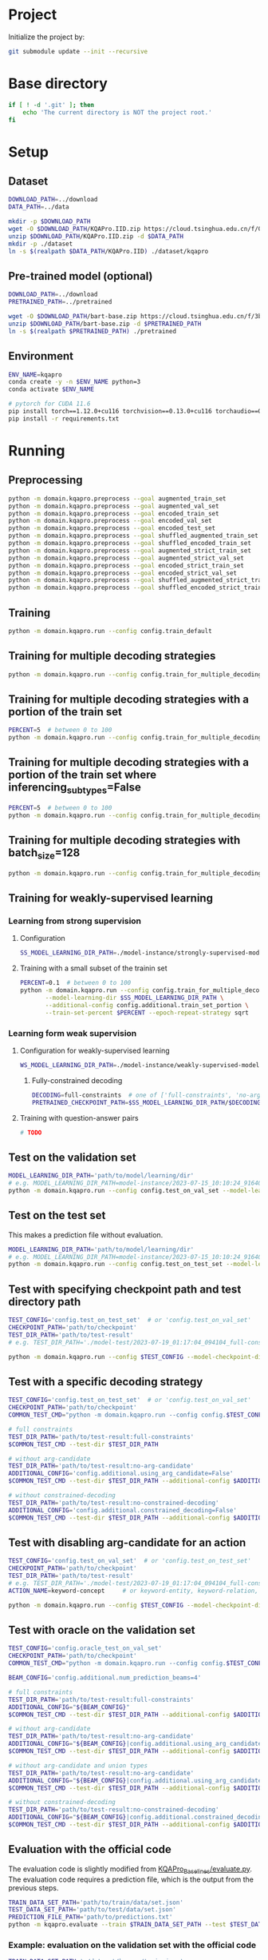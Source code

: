 
* Project
Initialize the project by:
#+begin_src sh
git submodule update --init --recursive
#+end_src

* Base directory
#+begin_src sh
if [ ! -d '.git' ]; then
    echo 'The current directory is NOT the project root.'
fi
#+end_src

* Setup
** Dataset
#+begin_src sh
DOWNLOAD_PATH=../download
DATA_PATH=../data

mkdir -p $DOWNLOAD_PATH
wget -O $DOWNLOAD_PATH/KQAPro.IID.zip https://cloud.tsinghua.edu.cn/f/04ce81541e704a648b03/?dl=1
unzip $DOWNLOAD_PATH/KQAPro.IID.zip -d $DATA_PATH
mkdir -p ./dataset
ln -s $(realpath $DATA_PATH/KQAPro.IID) ./dataset/kqapro
#+end_src

** Pre-trained model (optional)
#+begin_src sh
DOWNLOAD_PATH=../download
PRETRAINED_PATH=../pretrained

wget -O $DOWNLOAD_PATH/bart-base.zip https://cloud.tsinghua.edu.cn/f/3b59ec6c43034cfc8841/?dl=1
unzip $DOWNLOAD_PATH/bart-base.zip -d $PRETRAINED_PATH
ln -s $(realpath $PRETRAINED_PATH) ./pretrained
#+end_src

** Environment
#+begin_src sh
ENV_NAME=kqapro
conda create -y -n $ENV_NAME python=3
conda activate $ENV_NAME

# pytorch for CUDA 11.6
pip install torch==1.12.0+cu116 torchvision==0.13.0+cu116 torchaudio==0.12.0 --extra-index-url https://download.pytorch.org/whl/cu116
pip install -r requirements.txt
#+end_src

* Running
** Preprocessing
#+begin_src sh
python -m domain.kqapro.preprocess --goal augmented_train_set
python -m domain.kqapro.preprocess --goal augmented_val_set
python -m domain.kqapro.preprocess --goal encoded_train_set
python -m domain.kqapro.preprocess --goal encoded_val_set
python -m domain.kqapro.preprocess --goal encoded_test_set
python -m domain.kqapro.preprocess --goal shuffled_augmented_train_set
python -m domain.kqapro.preprocess --goal shuffled_encoded_train_set
python -m domain.kqapro.preprocess --goal augmented_strict_train_set
python -m domain.kqapro.preprocess --goal augmented_strict_val_set
python -m domain.kqapro.preprocess --goal encoded_strict_train_set
python -m domain.kqapro.preprocess --goal encoded_strict_val_set
python -m domain.kqapro.preprocess --goal shuffled_augmented_strict_train_set
python -m domain.kqapro.preprocess --goal shuffled_encoded_strict_train_set
#+end_src

** Training
#+begin_src sh
python -m domain.kqapro.run --config config.train_default
#+end_src

** Training for multiple decoding strategies
#+begin_src sh
python -m domain.kqapro.run --config config.train_for_multiple_decoding_strategies
#+end_src

** Training for multiple decoding strategies with a portion of the train set
#+begin_src sh
PERCENT=5  # between 0 to 100
python -m domain.kqapro.run --config config.train_for_multiple_decoding_strategies --additional-config config.additional.train_set_portion --train-set-percent $PERCENT
#+end_src

** Training for multiple decoding strategies with a portion of the train set where inferencing_subtypes=False
#+begin_src sh
PERCENT=5  # between 0 to 100
python -m domain.kqapro.run --config config.train_for_multiple_decoding_strategies --additional-config config.additional.train_set_portion_no_inferencing_subtypes --train-set-percent $PERCENT
#+end_src

** Training for multiple decoding strategies with batch_size=128
#+begin_src sh
python -m domain.kqapro.run --config config.train_for_multiple_decoding_strategies --additional-config config.batch.size=128
#+end_src

** Training for weakly-supervised learning
*** Learning from strong supervision
**** Configuration
#+begin_src sh
SS_MODEL_LEARNING_DIR_PATH=./model-instance/strongly-supervised-models
#+end_src

**** Training with a small subset of the trainin set
#+begin_src sh
PERCENT=0.1  # between 0 to 100
python -m domain.kqapro.run --config config.train_for_multiple_decoding_strategies \
       --model-learning-dir $SS_MODEL_LEARNING_DIR_PATH \
       --additional-config config.additional.train_set_portion \
       --train-set-percent $PERCENT --epoch-repeat-strategy sqrt
#+end_src

*** Learning form weak supervision
**** Configuration for weakly-supervised learning
#+begin_src sh
WS_MODEL_LEARNING_DIR_PATH=./model-instance/weakly-supervised-model
#+end_src

***** Fully-constrained decoding
#+begin_src sh
DECODING=full-constraints  # one of ['full-constraints', 'no-arg-candidate', 'no-ac-no-dut', 'no-constrained-decoding']
PRETRAINED_CHECKPOINT_PATH=$SS_MODEL_LEARNING_DIR_PATH/$DECODING:best
#+end_src

**** Training with question-answer pairs
#+begin_src sh
# TODO
#+end_src

** Test on the validation set
#+begin_src sh
MODEL_LEARNING_DIR_PATH='path/to/model/learning/dir'
# e.g. MODEL_LEARNING_DIR_PATH=model-instance/2023-07-15_10:10:24_916400
python -m domain.kqapro.run --config config.test_on_val_set --model-learning-dir $MODEL_LEARNING_DIR_PATH
#+end_src

** Test on the test set
This makes a prediction file without evaluation.

#+begin_src sh
MODEL_LEARNING_DIR_PATH='path/to/model/learning/dir'
# e.g. MODEL_LEARNING_DIR_PATH=model-instance/2023-07-15_10:10:24_916400
python -m domain.kqapro.run --config config.test_on_test_set --model-learning-dir $MODEL_LEARNING_DIR_PATH
#+end_src

** Test with specifying checkpoint path and test directory path
#+begin_src sh
TEST_CONFIG='config.test_on_test_set'  # or 'config.test_on_val_set'
CHECKPOINT_PATH='path/to/checkpoint'
TEST_DIR_PATH='path/to/test-result'
# e.g. TEST_DIR_PATH='./model-test/2023-07-19_01:17:04_094104_full-constraints:best'

python -m domain.kqapro.run --config $TEST_CONFIG --model-checkpoint-dir $CHECKPOINT_PATH --test-dir $TEST_DIR_PATH
#+end_src

** Test with a specific decoding strategy
#+begin_src sh
TEST_CONFIG='config.test_on_test_set'  # or 'config.test_on_val_set'
CHECKPOINT_PATH='path/to/checkpoint'
COMMON_TEST_CMD="python -m domain.kqapro.run --config config.$TEST_CONFIG --model-checkpoint-dir $CHECKPOINT_PATH"

# full constraints
TEST_DIR_PATH='path/to/test-result:full-constraints'
$COMMON_TEST_CMD --test-dir $TEST_DIR_PATH

# without arg-candidate
TEST_DIR_PATH='path/to/test-result:no-arg-candidate'
ADDITIONAL_CONFIG='config.additional.using_arg_candidate=False'
$COMMON_TEST_CMD --test-dir $TEST_DIR_PATH --additional-config $ADDITIONAL_CONFIG

# without constrained-decoding
TEST_DIR_PATH='path/to/test-result:no-constrained-decoding'
ADDITIONAL_CONFIG='config.additional.constrained_decoding=False'
$COMMON_TEST_CMD --test-dir $TEST_DIR_PATH --additional-config $ADDITIONAL_CONFIG
#+end_src

** Test with disabling arg-candidate for an action
#+begin_src sh
TEST_CONFIG='config.test_on_val_set'  # or 'config.test_on_test_set'
CHECKPOINT_PATH='path/to/checkpoint'
TEST_DIR_PATH='path/to/test-result'
# e.g. TEST_DIR_PATH='./model-test/2023-07-19_01:17:04_094104_full-constraints:best'
ACTION_NAME=keyword-concept     # or keyword-entity, keyword-relation, ...

python -m domain.kqapro.run --config $TEST_CONFIG --model-checkpoint-dir $CHECKPOINT_PATH --test-dir $TEST_DIR_PATH --additional-config config.additional.no_arg_candidate --no-arg-candidate-for $ACTION_NAME
#+end_src

** Test with oracle on the validation set
#+begin_src sh
TEST_CONFIG='config.oracle_test_on_val_set'
CHECKPOINT_PATH='path/to/checkpoint'
COMMON_TEST_CMD="python -m domain.kqapro.run --config config.$TEST_CONFIG --model-checkpoint-dir $CHECKPOINT_PATH"

BEAM_CONFIG='config.additional.num_prediction_beams=4'

# full constraints
TEST_DIR_PATH='path/to/test-result:full-constraints'
ADDITIONAL_CONFIG="${BEAM_CONFIG}"
$COMMON_TEST_CMD --test-dir $TEST_DIR_PATH --additional-config $ADDITIONAL_CONFIG

# without arg-candidate
TEST_DIR_PATH='path/to/test-result:no-arg-candidate'
ADDITIONAL_CONFIG="${BEAM_CONFIG}|config.additional.using_arg_candidate=False"
$COMMON_TEST_CMD --test-dir $TEST_DIR_PATH --additional-config $ADDITIONAL_CONFIG

# without arg-candidate and union types
TEST_DIR_PATH='path/to/test-result:no-arg-candidate'
ADDITIONAL_CONFIG="${BEAM_CONFIG}|config.additional.using_arg_candidate=False|config.additional.using_distinctive_union_types=False"
$COMMON_TEST_CMD --test-dir $TEST_DIR_PATH --additional-config $ADDITIONAL_CONFIG

# without constrained-decoding
TEST_DIR_PATH='path/to/test-result:no-constrained-decoding'
ADDITIONAL_CONFIG="${BEAM_CONFIG}|config.additional.constrained_decoding=False"
$COMMON_TEST_CMD --test-dir $TEST_DIR_PATH --additional-config $ADDITIONAL_CONFIG
#+end_src

** Evaluation with the official code
The evaluation code is slightly modified from [[https://github.com/shijx12/KQAPro_Baselines/blob/7cea2738fd095a2c17594d492923ee80a212ac0f/evaluate.py][KQAPro_Baselines/evaluate.py]].
The evaluation code requires a prediction file, which is the output from the previous steps.

#+begin_src sh
TRAIN_DATA_SET_PATH='path/to/train/data/set.json'
TEST_DATA_SET_PATH='path/to/test/data/set.json'
PREDICTION_FILE_PATH='path/to/predictions.txt'
python -m kqapro.evaluate --train $TRAIN_DATA_SET_PATH --test $TEST_DATA_SET_PATH --pred $PREDICTION_FILE_PATH
#+end_src

*** Example: evaluation on the validation set with the official code
#+begin_src sh
TRAIN_DATA_SET_PATH='./dataset/kqapro/train.json'
TEST_DATA_SET_PATH='./dataset/kqapro/val.json'
TEST_DIR_NAME='YOUR-TEST-DIRECTORY-NAME'
# e.g. TEST_DIR_NAME=2023-07-15_10:10:24_916400#0
PREDICTION_FILE_PATH="./model-test/$TEST_DIR_NAME/predictions.txt"
python -m kqapro.evaluate --train $TRAIN_DATA_SET_PATH --test $TEST_DATA_SET_PATH --pred $PREDICTION_FILE_PATH
#+end_src

* Acknowledgements
We thank to the authors of [[https://github.com/shijx12/][KQA Pro]] dataset. Our code also exploits the [[https://github.com/shijx12/KQAPro_Baselines][BART seq2seq program parser]] they released.

